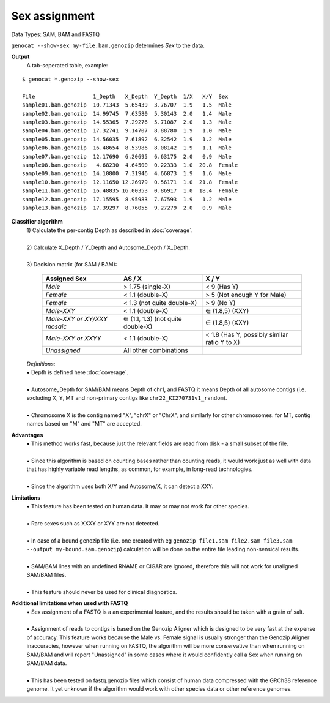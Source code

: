 Sex assignment
==============

Data Types: SAM, BAM and FASTQ

``genocat --show-sex my-file.bam.genozip`` determines *Sex* to the data.

**Output**
  | A tab-seperated table, example:

::

  $ genocat *.genozip --show-sex

  File                  1_Depth   X_Depth  Y_Depth  1/X   X/Y  Sex
  sample01.bam.genozip  10.71343  5.65439  3.76707  1.9   1.5  Male
  sample02.bam.genozip  14.99745  7.63580  5.30143  2.0   1.4  Male
  sample03.bam.genozip  14.55365  7.29276  5.71087  2.0   1.3  Male
  sample04.bam.genozip  17.32741  9.14707  8.88780  1.9   1.0  Male
  sample05.bam.genozip  14.56035  7.61892  6.32542  1.9   1.2  Male
  sample06.bam.genozip  16.48654  8.53986  8.08142  1.9   1.1  Male
  sample07.bam.genozip  12.17690  6.20695  6.63175  2.0   0.9  Male
  sample08.bam.genozip   4.68230  4.64500  0.22333  1.0  20.8  Female
  sample09.bam.genozip  14.10800  7.31946  4.66873  1.9   1.6  Male
  sample10.bam.genozip  12.11650 12.26979  0.56171  1.0  21.8  Female
  sample11.bam.genozip  16.48835 16.00353  0.86917  1.0  18.4  Female
  sample12.bam.genozip  17.15595  8.95983  7.67593  1.9   1.2  Male
  sample13.bam.genozip  17.39297  8.76055  9.27279  2.0   0.9  Male


**Classifier algorithm**
  | 1) Calculate the per-contig Depth as described in :doc:`coverage`.
  |
  | 2) Calculate X_Depth / Y_Depth and Autosome_Depth / X_Depth. 
  |
  | 3) Decision matrix (for SAM / BAM): 

    =========================== ================================= =============
    **Assigned Sex**            **AS / X**                         **X / Y**
    *Male*                      > 1.75 (single-X)                 < 9 (Has Y)
    *Female*                    < 1.1 (double-X)                  > 5 (Not enough Y for Male)
    *Female*                    < 1.3 (not quite double-X)        > 9 (No Y)
    *Male-XXY*                  < 1.1 (double-X)                  ∈ (1.8,5) (XXY)
    *Male-XXY or XY/XXY mosaic* ∈ (1.1, 1.3) (not quite double-X) ∈ (1.8,5) (XXY)
    *Male-XXY or XXYY*          < 1.1 (double-X)                  < 1.8 (Has Y, possibly similar ratio Y to X) 
    *Unassigned*                All other combinations
    =========================== ================================= =============

  | *Definitions*:
  | • Depth is defined here :doc:`coverage`.
  |
  | • Autosome_Depth for SAM/BAM means Depth of chr1, and FASTQ it means Depth of all autosome contigs (i.e. excluding X, Y, MT and non-primary contigs like ``chr22_KI270731v1_random``).
  |
  | • Chromosome X is the contig named "X", "chrX" or "ChrX", and similarly for other chromosomes. for MT, contig names based on "M" and "MT" are accepted.
  
**Advantages**
  | • This method works fast, because just the relevant fields are read from disk - a small subset of the file.
  |
  | • Since this algorithm is based on counting bases rather than counting reads, it would work just as well with data that has highly variable read lengths, as common, for example, in long-read technologies.
  |
  | • Since the algorithm uses both X/Y and Autosome/X, it can detect a XXY.

**Limitations**
  | • This feature has been tested on human data. It may or may not work for other species.
  |
  | • Rare sexes such as XXXY or XYY are not detected.
  |
  | • In case of a bound genozip file (i.e. one created with eg ``genozip file1.sam file2.sam file3.sam --output my-bound.sam.genozip``) calculation will be done on the entire file leading non-sensical results.
  |
  | • SAM/BAM lines with an undefined RNAME or CIGAR are ignored, therefore this will not work for unaligned SAM/BAM files.
  |
  | • This feature should never be used for clinical diagnostics.

**Additional limitations when used with FASTQ**
  | • Sex assignment of a FASTQ is a an experimental feature, and the results should be taken with a grain of salt.
  |
  | • Assignment of reads to contigs is based on the Genozip Aligner which is designed to be very fast at the expense of accuracy. This feature works because the Male vs. Female signal is usually stronger than the Genozip Aligner inaccuracies, however when running on FASTQ, the algorithm will be more conservative than when running on SAM/BAM and will report "Unassigned" in some cases where it would confidently call a Sex when running on SAM/BAM data.
  |
  | • This has been tested on fastq.genozip files which consist of human data compressed with the GRCh38 reference genome. It yet unknown if the algorithm would work with other species data or other reference genomes.  
